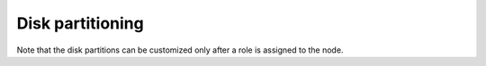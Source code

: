 
.. _customize-partitions-ug:

Disk partitioning
-----------------

.. image:: /_images/user_screen_shots/partition-disks.png
   :width: 80%

Note that the disk partitions can be customized
only after a role is assigned to the node.


